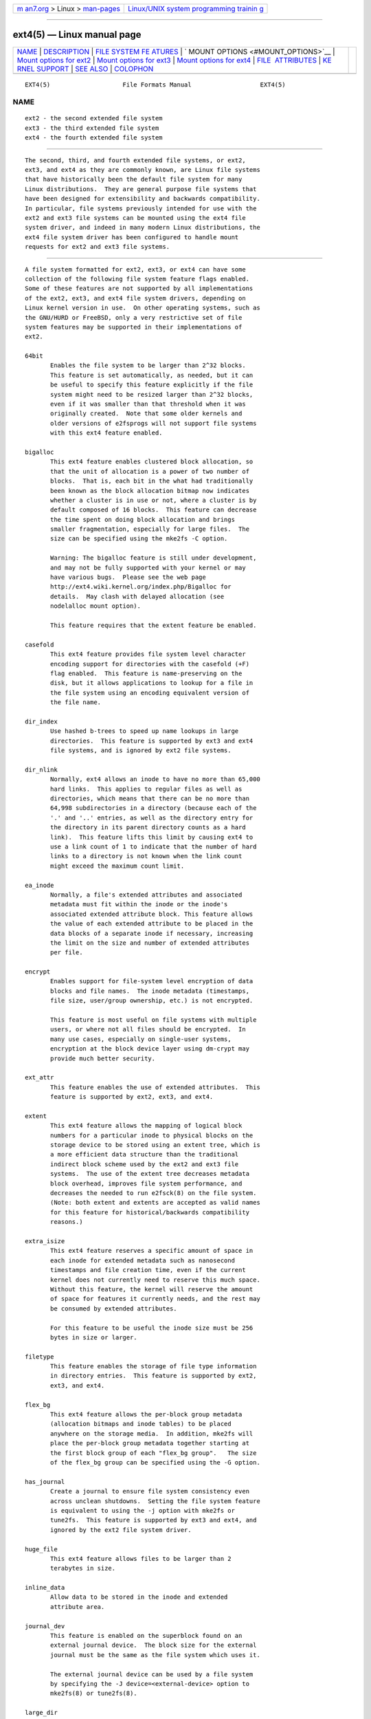.. container:: page-top

.. container:: nav-bar

   +----------------------------------+----------------------------------+
   | `m                               | `Linux/UNIX system programming   |
   | an7.org <../../../index.html>`__ | trainin                          |
   | > Linux >                        | g <http://man7.org/training/>`__ |
   | `man-pages <../index.html>`__    |                                  |
   +----------------------------------+----------------------------------+

--------------

ext4(5) — Linux manual page
===========================

+-----------------------------------+-----------------------------------+
| `NAME <#NAME>`__ \|               |                                   |
| `DESCRIPTION <#DESCRIPTION>`__ \| |                                   |
| `FILE SYSTEM FE                   |                                   |
| ATURES <#FILE_SYSTEM_FEATURES>`__ |                                   |
| \|                                |                                   |
| `                                 |                                   |
| MOUNT OPTIONS <#MOUNT_OPTIONS>`__ |                                   |
| \|                                |                                   |
| `Mount options for                |                                   |
| ext2 <#Mount_options_for_ext2>`__ |                                   |
| \|                                |                                   |
| `Mount options for                |                                   |
| ext3 <#Mount_options_for_ext3>`__ |                                   |
| \|                                |                                   |
| `Mount options for                |                                   |
| ext4 <#Mount_options_for_ext4>`__ |                                   |
| \|                                |                                   |
| `FILE                             |                                   |
|  ATTRIBUTES <#FILE_ATTRIBUTES>`__ |                                   |
| \|                                |                                   |
| `KE                               |                                   |
| RNEL SUPPORT <#KERNEL_SUPPORT>`__ |                                   |
| \| `SEE ALSO <#SEE_ALSO>`__ \|    |                                   |
| `COLOPHON <#COLOPHON>`__          |                                   |
+-----------------------------------+-----------------------------------+
| .. container:: man-search-box     |                                   |
+-----------------------------------+-----------------------------------+

::

   EXT4(5)                    File Formats Manual                   EXT4(5)

NAME
-------------------------------------------------

::

          ext2 - the second extended file system
          ext3 - the third extended file system
          ext4 - the fourth extended file system


---------------------------------------------------------------

::

          The second, third, and fourth extended file systems, or ext2,
          ext3, and ext4 as they are commonly known, are Linux file systems
          that have historically been the default file system for many
          Linux distributions.  They are general purpose file systems that
          have been designed for extensibility and backwards compatibility.
          In particular, file systems previously intended for use with the
          ext2 and ext3 file systems can be mounted using the ext4 file
          system driver, and indeed in many modern Linux distributions, the
          ext4 file system driver has been configured to handle mount
          requests for ext2 and ext3 file systems.


---------------------------------------------------------------------------------

::

          A file system formatted for ext2, ext3, or ext4 can have some
          collection of the following file system feature flags enabled.
          Some of these features are not supported by all implementations
          of the ext2, ext3, and ext4 file system drivers, depending on
          Linux kernel version in use.  On other operating systems, such as
          the GNU/HURD or FreeBSD, only a very restrictive set of file
          system features may be supported in their implementations of
          ext2.

          64bit
                 Enables the file system to be larger than 2^32 blocks.
                 This feature is set automatically, as needed, but it can
                 be useful to specify this feature explicitly if the file
                 system might need to be resized larger than 2^32 blocks,
                 even if it was smaller than that threshold when it was
                 originally created.  Note that some older kernels and
                 older versions of e2fsprogs will not support file systems
                 with this ext4 feature enabled.

          bigalloc
                 This ext4 feature enables clustered block allocation, so
                 that the unit of allocation is a power of two number of
                 blocks.  That is, each bit in the what had traditionally
                 been known as the block allocation bitmap now indicates
                 whether a cluster is in use or not, where a cluster is by
                 default composed of 16 blocks.  This feature can decrease
                 the time spent on doing block allocation and brings
                 smaller fragmentation, especially for large files.  The
                 size can be specified using the mke2fs -C option.

                 Warning: The bigalloc feature is still under development,
                 and may not be fully supported with your kernel or may
                 have various bugs.  Please see the web page
                 http://ext4.wiki.kernel.org/index.php/Bigalloc for
                 details.  May clash with delayed allocation (see
                 nodelalloc mount option).

                 This feature requires that the extent feature be enabled.

          casefold
                 This ext4 feature provides file system level character
                 encoding support for directories with the casefold (+F)
                 flag enabled.  This feature is name-preserving on the
                 disk, but it allows applications to lookup for a file in
                 the file system using an encoding equivalent version of
                 the file name.

          dir_index
                 Use hashed b-trees to speed up name lookups in large
                 directories.  This feature is supported by ext3 and ext4
                 file systems, and is ignored by ext2 file systems.

          dir_nlink
                 Normally, ext4 allows an inode to have no more than 65,000
                 hard links.  This applies to regular files as well as
                 directories, which means that there can be no more than
                 64,998 subdirectories in a directory (because each of the
                 '.' and '..' entries, as well as the directory entry for
                 the directory in its parent directory counts as a hard
                 link).  This feature lifts this limit by causing ext4 to
                 use a link count of 1 to indicate that the number of hard
                 links to a directory is not known when the link count
                 might exceed the maximum count limit.

          ea_inode
                 Normally, a file's extended attributes and associated
                 metadata must fit within the inode or the inode's
                 associated extended attribute block. This feature allows
                 the value of each extended attribute to be placed in the
                 data blocks of a separate inode if necessary, increasing
                 the limit on the size and number of extended attributes
                 per file.

          encrypt
                 Enables support for file-system level encryption of data
                 blocks and file names.  The inode metadata (timestamps,
                 file size, user/group ownership, etc.) is not encrypted.

                 This feature is most useful on file systems with multiple
                 users, or where not all files should be encrypted.  In
                 many use cases, especially on single-user systems,
                 encryption at the block device layer using dm-crypt may
                 provide much better security.

          ext_attr
                 This feature enables the use of extended attributes.  This
                 feature is supported by ext2, ext3, and ext4.

          extent
                 This ext4 feature allows the mapping of logical block
                 numbers for a particular inode to physical blocks on the
                 storage device to be stored using an extent tree, which is
                 a more efficient data structure than the traditional
                 indirect block scheme used by the ext2 and ext3 file
                 systems.  The use of the extent tree decreases metadata
                 block overhead, improves file system performance, and
                 decreases the needed to run e2fsck(8) on the file system.
                 (Note: both extent and extents are accepted as valid names
                 for this feature for historical/backwards compatibility
                 reasons.)

          extra_isize
                 This ext4 feature reserves a specific amount of space in
                 each inode for extended metadata such as nanosecond
                 timestamps and file creation time, even if the current
                 kernel does not currently need to reserve this much space.
                 Without this feature, the kernel will reserve the amount
                 of space for features it currently needs, and the rest may
                 be consumed by extended attributes.

                 For this feature to be useful the inode size must be 256
                 bytes in size or larger.

          filetype
                 This feature enables the storage of file type information
                 in directory entries.  This feature is supported by ext2,
                 ext3, and ext4.

          flex_bg
                 This ext4 feature allows the per-block group metadata
                 (allocation bitmaps and inode tables) to be placed
                 anywhere on the storage media.  In addition, mke2fs will
                 place the per-block group metadata together starting at
                 the first block group of each "flex_bg group".   The size
                 of the flex_bg group can be specified using the -G option.

          has_journal
                 Create a journal to ensure file system consistency even
                 across unclean shutdowns.  Setting the file system feature
                 is equivalent to using the -j option with mke2fs or
                 tune2fs.  This feature is supported by ext3 and ext4, and
                 ignored by the ext2 file system driver.

          huge_file
                 This ext4 feature allows files to be larger than 2
                 terabytes in size.

          inline_data
                 Allow data to be stored in the inode and extended
                 attribute area.

          journal_dev
                 This feature is enabled on the superblock found on an
                 external journal device.  The block size for the external
                 journal must be the same as the file system which uses it.

                 The external journal device can be used by a file system
                 by specifying the -J device=<external-device> option to
                 mke2fs(8) or tune2fs(8).

          large_dir
                 This feature increases the limit on the number of files
                 per directory by raising the maximum size of directories
                 and, for hashed b-tree directories (see dir_index), the
                 maximum height of the hashed b-tree used to store the
                 directory entries.

          large_file
                 This feature flag is set automatically by modern kernels
                 when a file larger than 2 gigabytes is created.  Very old
                 kernels could not handle large files, so this feature flag
                 was used to prohibit those kernels from mounting file
                 systems that they could not understand.

          metadata_csum
                 This ext4 feature enables metadata checksumming.  This
                 feature stores checksums for all of the file system
                 metadata (superblock, group descriptor blocks, inode and
                 block bitmaps, directories, and extent tree blocks).  The
                 checksum algorithm used for the metadata blocks is
                 different than the one used for group descriptors with the
                 uninit_bg feature.  These two features are incompatible
                 and metadata_csum will be used preferentially instead of
                 uninit_bg.

          metadata_csum_seed
                 This feature allows the file system to store the metadata
                 checksum seed in the superblock, which allows the
                 administrator to change the UUID of a file system using
                 the metadata_csum feature while it is mounted.

          meta_bg
                 This ext4 feature allows file systems to be resized on-
                 line without explicitly needing to reserve space for
                 growth in the size of the block group descriptors.  This
                 scheme is also used to resize file systems which are
                 larger than 2^32 blocks.  It is not recommended that this
                 feature be set when a file system is created, since this
                 alternate method of storing the block group descriptors
                 will slow down the time needed to mount the file system,
                 and newer kernels can automatically set this feature as
                 necessary when doing an online resize and no more reserved
                 space is available in the resize inode.

          mmp
                 This ext4 feature provides multiple mount protection
                 (MMP).  MMP helps to protect the file system from being
                 multiply mounted and is useful in shared storage
                 environments.

          project
                 This ext4 feature provides project quota support. With
                 this feature, the project ID of inode will be managed when
                 the file system is mounted.

          quota
                 Create quota inodes (inode #3 for userquota and inode #4
                 for group quota) and set them in the superblock.  With
                 this feature, the quotas will be enabled automatically
                 when the file system is mounted.

                 Causes the quota files (i.e., user.quota and group.quota
                 which existed in the older quota design) to be hidden
                 inodes.

          resize_inode
                 This file system feature indicates that space has been
                 reserved so that the block group descriptor table can be
                 extended while resizing a mounted file system.  The online
                 resize operation is carried out by the kernel, triggered
                 by resize2fs(8).  By default mke2fs will attempt to
                 reserve enough space so that the file system may grow to
                 1024 times its initial size.  This can be changed using
                 the resize extended option.

                 This feature requires that the sparse_super or
                 sparse_super2 feature be enabled.

          sparse_super
                 This file system feature is set on all modern ext2, ext3,
                 and ext4 file systems.  It indicates that backup copies of
                 the superblock and block group descriptors are present
                 only in a few block groups, not all of them.

          sparse_super2
                 This feature indicates that there will only be at most two
                 backup superblocks and block group descriptors.  The block
                 groups used to store the backup superblock(s) and
                 blockgroup descriptor(s) are stored in the superblock, but
                 typically, one will be located at the beginning of block
                 group #1, and one in the last block group in the file
                 system.  This feature is essentially a more extreme
                 version of sparse_super and is designed to allow a much
                 larger percentage of the disk to have contiguous blocks
                 available for data files.

          stable_inodes
                 Marks the file system's inode numbers and UUID as stable.
                 resize2fs(8) will not allow shrinking a file system with
                 this feature, nor will tune2fs(8) allow changing its UUID.
                 This feature allows the use of specialized encryption
                 settings that make use of the inode numbers and UUID.
                 Note that the encrypt feature still needs to be enabled
                 separately.  stable_inodes is a "compat" feature, so old
                 kernels will allow it.

          uninit_bg
                 This ext4 file system feature indicates that the block
                 group descriptors will be protected using checksums,
                 making it safe for mke2fs(8) to create a file system
                 without initializing all of the block groups.  The kernel
                 will keep a high watermark of unused inodes, and
                 initialize inode tables and blocks lazily.  This feature
                 speeds up the time to check the file system using
                 e2fsck(8), and it also speeds up the time required for
                 mke2fs(8) to create the file system.

          verity
                 Enables support for verity protected files.  Verity files
                 are readonly, and their data is transparently verified
                 against a Merkle tree hidden past the end of the file.
                 Using the Merkle tree's root hash, a verity file can be
                 efficiently authenticated, independent of the file's size.

                 This feature is most useful for authenticating important
                 read-only files on read-write file systems.  If the file
                 system itself is read-only, then using dm-verity to
                 authenticate the entire block device may provide much
                 better security.


-------------------------------------------------------------------

::

          This section describes mount options which are specific to ext2,
          ext3, and ext4.  Other generic mount options may be used as well;
          see mount(8) for details.


-------------------------------------------------------------------------------------

::

          The `ext2' file system is the standard Linux file system.  Since
          Linux 2.5.46, for most mount options the default is determined by
          the file system superblock. Set them with tune2fs(8).

          acl|noacl
                 Support POSIX Access Control Lists (or not).  See the
                 acl(5) manual page.

          bsddf|minixdf
                 Set the behavior for the statfs system call. The minixdf
                 behavior is to return in the f_blocks field the total
                 number of blocks of the file system, while the bsddf
                 behavior (which is the default) is to subtract the
                 overhead blocks used by the ext2 file system and not
                 available for file storage. Thus

                 % mount /k -o minixdf; df /k; umount /k

                 File System  1024-blocks   Used  Available  Capacity  Mounted on
                 /dev/sda6      2630655    86954   2412169      3%     /k

                 % mount /k -o bsddf; df /k; umount /k

                 File System  1024-blocks  Used  Available  Capacity  Mounted on
                 /dev/sda6      2543714      13   2412169      0%     /k

                 (Note that this example shows that one can add command
                 line options to the options given in /etc/fstab.)

          check=none or nocheck
                 No checking is done at mount time. This is the default.
                 This is fast.  It is wise to invoke e2fsck(8) every now
                 and then, e.g. at boot time. The non-default behavior is
                 unsupported (check=normal and check=strict options have
                 been removed). Note that these mount options don't have to
                 be supported if ext4 kernel driver is used for ext2 and
                 ext3 file systems.

          debug  Print debugging info upon each (re)mount.

          errors={continue|remount-ro|panic}
                 Define the behavior when an error is encountered.  (Either
                 ignore errors and just mark the file system erroneous and
                 continue, or remount the file system read-only, or panic
                 and halt the system.)  The default is set in the file
                 system superblock, and can be changed using tune2fs(8).

          grpid|bsdgroups and nogrpid|sysvgroups
                 These options define what group id a newly created file
                 gets.  When grpid is set, it takes the group id of the
                 directory in which it is created; otherwise (the default)
                 it takes the fsgid of the current process, unless the
                 directory has the setgid bit set, in which case it takes
                 the gid from the parent directory, and also gets the
                 setgid bit set if it is a directory itself.

          grpquota|noquota|quota|usrquota
                 The usrquota (same as quota) mount option enables user
                 quota support on the file system. grpquota enables group
                 quotas support. You need the quota utilities to actually
                 enable and manage the quota system.

          nouid32
                 Disables 32-bit UIDs and GIDs.  This is for
                 interoperability with older kernels which only store and
                 expect 16-bit values.

          oldalloc or orlov
                 Use old allocator or Orlov allocator for new inodes. Orlov
                 is default.

          resgid=n and resuid=n
                 The ext2 file system reserves a certain percentage of the
                 available space (by default 5%, see mke2fs(8) and
                 tune2fs(8)).  These options determine who can use the
                 reserved blocks.  (Roughly: whoever has the specified uid,
                 or belongs to the specified group.)

          sb=n   Instead of using the normal superblock, use an alternative
                 superblock specified by n.  This option is normally used
                 when the primary superblock has been corrupted.  The
                 location of backup superblocks is dependent on the file
                 system's blocksize, the number of blocks per group, and
                 features such as sparse_super.

                 Additional backup superblocks can be determined by using
                 the mke2fs program using the -n option to print out where
                 the superblocks exist, supposing mke2fs is supplied with
                 arguments that are consistent with the file system's
                 layout (e.g. blocksize, blocks per group, sparse_super,
                 etc.).

                 The block number here uses 1 k units. Thus, if you want to
                 use logical block 32768 on a file system with 4 k blocks,
                 use "sb=131072".

          user_xattr|nouser_xattr
                 Support "user." extended attributes (or not).


-------------------------------------------------------------------------------------

::

          The ext3 file system is a version of the ext2 file system which
          has been enhanced with journaling.  It supports the same options
          as ext2 as well as the following additions:

          journal_dev=devnum/journal_path=path
                 When the external journal device's major/minor numbers
                 have changed, these options allow the user to specify the
                 new journal location.  The journal device is identified
                 either through its new major/minor numbers encoded in
                 devnum, or via a path to the device.

          norecovery/noload
                 Don't load the journal on mounting.  Note that if the file
                 system was not unmounted cleanly, skipping the journal
                 replay will lead to the file system containing
                 inconsistencies that can lead to any number of problems.

          data={journal|ordered|writeback}
                 Specifies the journaling mode for file data.  Metadata is
                 always journaled.  To use modes other than ordered on the
                 root file system, pass the mode to the kernel as boot
                 parameter, e.g. rootflags=data=journal.

                 journal
                        All data is committed into the journal prior to
                        being written into the main file system.

                 ordered
                        This is the default mode.  All data is forced
                        directly out to the main file system prior to its
                        metadata being committed to the journal.

                 writeback
                        Data ordering is not preserved – data may be
                        written into the main file system after its
                        metadata has been committed to the journal.  This
                        is rumoured to be the highest-throughput option.
                        It guarantees internal file system integrity,
                        however it can allow old data to appear in files
                        after a crash and journal recovery.

          data_err=ignore
                 Just print an error message if an error occurs in a file
                 data buffer in ordered mode.

          data_err=abort
                 Abort the journal if an error occurs in a file data buffer
                 in ordered mode.

          barrier=0 / barrier=1
                 This disables / enables the use of write barriers in the
                 jbd code.  barrier=0 disables, barrier=1 enables
                 (default). This also requires an IO stack which can
                 support barriers, and if jbd gets an error on a barrier
                 write, it will disable barriers again with a warning.
                 Write barriers enforce proper on-disk ordering of journal
                 commits, making volatile disk write caches safe to use, at
                 some performance penalty.  If your disks are battery-
                 backed in one way or another, disabling barriers may
                 safely improve performance.

          commit=nrsec
                 Start a journal commit every nrsec seconds.  The default
                 value is 5 seconds.  Zero means default.

          user_xattr
                 Enable Extended User Attributes. See the attr(5) manual
                 page.

          jqfmt={vfsold|vfsv0|vfsv1}
                 Apart from the old quota system (as in ext2, jqfmt=vfsold
                 aka version 1 quota) ext3 also supports journaled quotas
                 (version 2 quota). jqfmt=vfsv0 or jqfmt=vfsv1 enables
                 journaled quotas. Journaled quotas have the advantage that
                 even after a crash no quota check is required. When the
                 quota file system feature is enabled, journaled quotas are
                 used automatically, and this mount option is ignored.

          usrjquota=aquota.user|grpjquota=aquota.group
                 For journaled quotas (jqfmt=vfsv0 or jqfmt=vfsv1), the
                 mount options usrjquota=aquota.user and
                 grpjquota=aquota.group are required to tell the quota
                 system which quota database files to use. When the quota
                 file system feature is enabled, journaled quotas are used
                 automatically, and this mount option is ignored.


-------------------------------------------------------------------------------------

::

          The ext4 file system is an advanced level of the ext3 file system
          which incorporates scalability and reliability enhancements for
          supporting large file system.

          The options journal_dev, journal_path, norecovery, noload, data,
          commit, orlov, oldalloc, [no]user_xattr, [no]acl, bsddf, minixdf,
          debug, errors, data_err, grpid, bsdgroups, nogrpid, sysvgroups,
          resgid, resuid, sb, quota, noquota, nouid32, grpquota, usrquota,
          usrjquota, grpjquota, and jqfmt are backwardly compatible with
          ext3 or ext2.

          journal_checksum | nojournal_checksum
                 The journal_checksum option enables checksumming of the
                 journal transactions.  This will allow the recovery code
                 in e2fsck and the kernel to detect corruption in the
                 kernel. It is a compatible change and will be ignored by
                 older kernels.

          journal_async_commit
                 Commit block can be written to disk without waiting for
                 descriptor blocks. If enabled older kernels cannot mount
                 the device.  This will enable 'journal_checksum'
                 internally.

          barrier=0 / barrier=1 / barrier / nobarrier
                 These mount options have the same effect as in ext3.  The
                 mount options "barrier" and "nobarrier" are added for
                 consistency with other ext4 mount options.

                 The ext4 file system enables write barriers by default.

          inode_readahead_blks=n
                 This tuning parameter controls the maximum number of inode
                 table blocks that ext4's inode table readahead algorithm
                 will pre-read into the buffer cache.  The value must be a
                 power of 2. The default value is 32 blocks.

          stripe=n
                 Number of file system blocks that mballoc will try to use
                 for allocation size and alignment. For RAID5/6 systems
                 this should be the number of data disks * RAID chunk size
                 in file system blocks.

          delalloc
                 Deferring block allocation until write-out time.

          nodelalloc
                 Disable delayed allocation. Blocks are allocated when data
                 is copied from user to page cache.

          max_batch_time=usec
                 Maximum amount of time ext4 should wait for additional
                 file system operations to be batch together with a
                 synchronous write operation. Since a synchronous write
                 operation is going to force a commit and then a wait for
                 the I/O complete, it doesn't cost much, and can be a huge
                 throughput win, we wait for a small amount of time to see
                 if any other transactions can piggyback on the synchronous
                 write. The algorithm used is designed to automatically
                 tune for the speed of the disk, by measuring the amount of
                 time (on average) that it takes to finish committing a
                 transaction. Call this time the "commit time".  If the
                 time that the transaction has been running is less than
                 the commit time, ext4 will try sleeping for the commit
                 time to see if other operations will join the transaction.
                 The commit time is capped by the max_batch_time, which
                 defaults to 15000 µs (15 ms). This optimization can be
                 turned off entirely by setting max_batch_time to 0.

          min_batch_time=usec
                 This parameter sets the commit time (as described above)
                 to be at least min_batch_time. It defaults to zero
                 microseconds. Increasing this parameter may improve the
                 throughput of multi-threaded, synchronous workloads on
                 very fast disks, at the cost of increasing latency.

          journal_ioprio=prio
                 The I/O priority (from 0 to 7, where 0 is the highest
                 priority) which should be used for I/O operations
                 submitted by kjournald2 during a commit operation.  This
                 defaults to 3, which is a slightly higher priority than
                 the default I/O priority.

          abort  Simulate the effects of calling ext4_abort() for debugging
                 purposes.  This is normally used while remounting a file
                 system which is already mounted.

          auto_da_alloc|noauto_da_alloc
                 Many broken applications don't use fsync() when replacing
                 existing files via patterns such as

                 fd = open("foo.new")/write(fd,...)/close(fd)/
                 rename("foo.new", "foo")

                 or worse yet

                 fd = open("foo", O_TRUNC)/write(fd,...)/close(fd).

                 If auto_da_alloc is enabled, ext4 will detect the replace-
                 via-rename and replace-via-truncate patterns and force
                 that any delayed allocation blocks are allocated such that
                 at the next journal commit, in the default data=ordered
                 mode, the data blocks of the new file are forced to disk
                 before the rename() operation is committed.  This provides
                 roughly the same level of guarantees as ext3, and avoids
                 the "zero-length" problem that can happen when a system
                 crashes before the delayed allocation blocks are forced to
                 disk.

          noinit_itable
                 Do not initialize any uninitialized inode table blocks in
                 the background. This feature may be used by installation
                 CD's so that the install process can complete as quickly
                 as possible; the inode table initialization process would
                 then be deferred until the next time the file system is
                 mounted.

          init_itable=n
                 The lazy itable init code will wait n times the number of
                 milliseconds it took to zero out the previous block
                 group's inode table. This minimizes the impact on system
                 performance while the file system's inode table is being
                 initialized.

          discard/nodiscard
                 Controls whether ext4 should issue discard/TRIM commands
                 to the underlying block device when blocks are freed.
                 This is useful for SSD devices and sparse/thinly-
                 provisioned LUNs, but it is off by default until
                 sufficient testing has been done.

          block_validity/noblock_validity
                 This option enables/disables the in-kernel facility for
                 tracking file system metadata blocks within internal data
                 structures. This allows multi-block allocator and other
                 routines to quickly locate extents which might overlap
                 with file system metadata blocks. This option is intended
                 for debugging purposes and since it negatively affects the
                 performance, it is off by default.

          dioread_lock/dioread_nolock
                 Controls whether or not ext4 should use the DIO read
                 locking. If the dioread_nolock option is specified ext4
                 will allocate uninitialized extent before buffer write and
                 convert the extent to initialized after IO completes.
                 This approach allows ext4 code to avoid using inode mutex,
                 which improves scalability on high speed storages. However
                 this does not work with data journaling and dioread_nolock
                 option will be ignored with kernel warning.  Note that
                 dioread_nolock code path is only used for extent-based
                 files.  Because of the restrictions this options comprises
                 it is off by default (e.g. dioread_lock).

          max_dir_size_kb=n
                 This limits the size of the directories so that any
                 attempt to expand them beyond the specified limit in
                 kilobytes will cause an ENOSPC error. This is useful in
                 memory-constrained environments, where a very large
                 directory can cause severe performance problems or even
                 provoke the Out Of Memory killer. (For example, if there
                 is only 512 MB memory available, a 176 MB directory may
                 seriously cramp the system's style.)

          i_version
                 Enable 64-bit inode version support. This option is off by
                 default.

          nombcache
                 This option disables use of mbcache for extended attribute
                 deduplication. On systems where extended attributes are
                 rarely or never shared between files, use of mbcache for
                 deduplication adds unnecessary computational overhead.

          prjquota
                 The prjquota mount option enables project quota support on
                 the file system.  You need the quota utilities to actually
                 enable and manage the quota system.  This mount option
                 requires the project file system feature.


-----------------------------------------------------------------------

::

          The ext2, ext3, and ext4 file systems support setting the
          following file attributes on Linux systems using the chattr(1)
          utility:

          a - append only

          A - no atime updates

          d - no dump

          D - synchronous directory updates

          i - immutable

          S - synchronous updates

          u - undeletable

          In addition, the ext3 and ext4 file systems support the following
          flag:

          j - data journaling

          Finally, the ext4 file system also supports the following flag:

          e - extents format

          For descriptions of these attribute flags, please refer to the
          chattr(1) man page.


---------------------------------------------------------------------

::

          This section lists the file system driver (e.g., ext2, ext3,
          ext4) and upstream kernel version where a particular file system
          feature was supported.  Note that in some cases the feature was
          present in earlier kernel versions, but there were known, serious
          bugs.  In other cases the feature may still be considered in an
          experimental state.  Finally, note that some distributions may
          have backported features into older kernels; in particular the
          kernel versions in certain "enterprise distributions" can be
          extremely misleading.

          filetype            ext2, 2.2.0

          sparse_super        ext2, 2.2.0

          large_file          ext2, 2.2.0

          has_journal         ext3, 2.4.15

          ext_attr            ext2/ext3, 2.6.0

          dir_index           ext3, 2.6.0

          resize_inode        ext3, 2.6.10 (online resizing)

          64bit               ext4, 2.6.28

          dir_nlink           ext4, 2.6.28

          extent              ext4, 2.6.28

          extra_isize         ext4, 2.6.28

          flex_bg             ext4, 2.6.28

          huge_file           ext4, 2.6.28

          meta_bg             ext4, 2.6.28

          uninit_bg           ext4, 2.6.28

          mmp                 ext4, 3.0

          bigalloc            ext4, 3.2

          quota               ext4, 3.6

          inline_data         ext4, 3.8

          sparse_super2       ext4, 3.16

          metadata_csum       ext4, 3.18

          encrypt             ext4, 4.1

          metadata_csum_seed  ext4, 4.4

          project             ext4, 4.5

          ea_inode            ext4, 4.13

          large_dir           ext4, 4.13

          casefold            ext4, 5.2

          verity              ext4, 5.4

          stable_inodes       ext4, 5.5


---------------------------------------------------------

::

          mke2fs(8), mke2fs.conf(5), e2fsck(8), dumpe2fs(8), tune2fs(8),
          debugfs(8), mount(8), chattr(1)

COLOPHON
---------------------------------------------------------

::

          This page is part of the e2fsprogs (utilities for ext2/3/4
          filesystems) project.  Information about the project can be found
          at ⟨http://e2fsprogs.sourceforge.net/⟩.  It is not known how to
          report bugs for this man page; if you know, please send a mail to
          man-pages@man7.org.  This page was obtained from the project's
          upstream Git repository
          ⟨git://git.kernel.org/pub/scm/fs/ext2/e2fsprogs.git⟩ on
          2021-08-27.  (At that time, the date of the most recent commit
          that was found in the repository was 2021-08-22.)  If you
          discover any rendering problems in this HTML version of the page,
          or you believe there is a better or more up-to-date source for
          the page, or you have corrections or improvements to the
          information in this COLOPHON (which is not part of the original
          manual page), send a mail to man-pages@man7.org

   E2fsprogs version 1.46.4       August 2021                       EXT4(5)

--------------

Pages that refer to this page: `chattr(1) <../man1/chattr.1.html>`__, 
`fuse2fs(1) <../man1/fuse2fs.1.html>`__, 
`ioctl_iflags(2) <../man2/ioctl_iflags.2.html>`__, 
`link(2) <../man2/link.2.html>`__, 
`mount_setattr(2) <../man2/mount_setattr.2.html>`__, 
`filesystems(5) <../man5/filesystems.5.html>`__, 
`debugfs(8) <../man8/debugfs.8.html>`__, 
`dmstats(8) <../man8/dmstats.8.html>`__, 
`dumpe2fs(8) <../man8/dumpe2fs.8.html>`__, 
`mke2fs(8) <../man8/mke2fs.8.html>`__, 
`mount(8) <../man8/mount.8.html>`__, 
`systemd-makefs@.service(8) <../man8/systemd-makefs@.service.8.html>`__, 
`tune2fs(8) <../man8/tune2fs.8.html>`__

--------------

--------------

.. container:: footer

   +-----------------------+-----------------------+-----------------------+
   | HTML rendering        |                       | |Cover of TLPI|       |
   | created 2021-08-27 by |                       |                       |
   | `Michael              |                       |                       |
   | Ker                   |                       |                       |
   | risk <https://man7.or |                       |                       |
   | g/mtk/index.html>`__, |                       |                       |
   | author of `The Linux  |                       |                       |
   | Programming           |                       |                       |
   | Interface <https:     |                       |                       |
   | //man7.org/tlpi/>`__, |                       |                       |
   | maintainer of the     |                       |                       |
   | `Linux man-pages      |                       |                       |
   | project <             |                       |                       |
   | https://www.kernel.or |                       |                       |
   | g/doc/man-pages/>`__. |                       |                       |
   |                       |                       |                       |
   | For details of        |                       |                       |
   | in-depth **Linux/UNIX |                       |                       |
   | system programming    |                       |                       |
   | training courses**    |                       |                       |
   | that I teach, look    |                       |                       |
   | `here <https://ma     |                       |                       |
   | n7.org/training/>`__. |                       |                       |
   |                       |                       |                       |
   | Hosting by `jambit    |                       |                       |
   | GmbH                  |                       |                       |
   | <https://www.jambit.c |                       |                       |
   | om/index_en.html>`__. |                       |                       |
   +-----------------------+-----------------------+-----------------------+

--------------

.. container:: statcounter

   |Web Analytics Made Easy - StatCounter|

.. |Cover of TLPI| image:: https://man7.org/tlpi/cover/TLPI-front-cover-vsmall.png
   :target: https://man7.org/tlpi/
.. |Web Analytics Made Easy - StatCounter| image:: https://c.statcounter.com/7422636/0/9b6714ff/1/
   :class: statcounter
   :target: https://statcounter.com/
